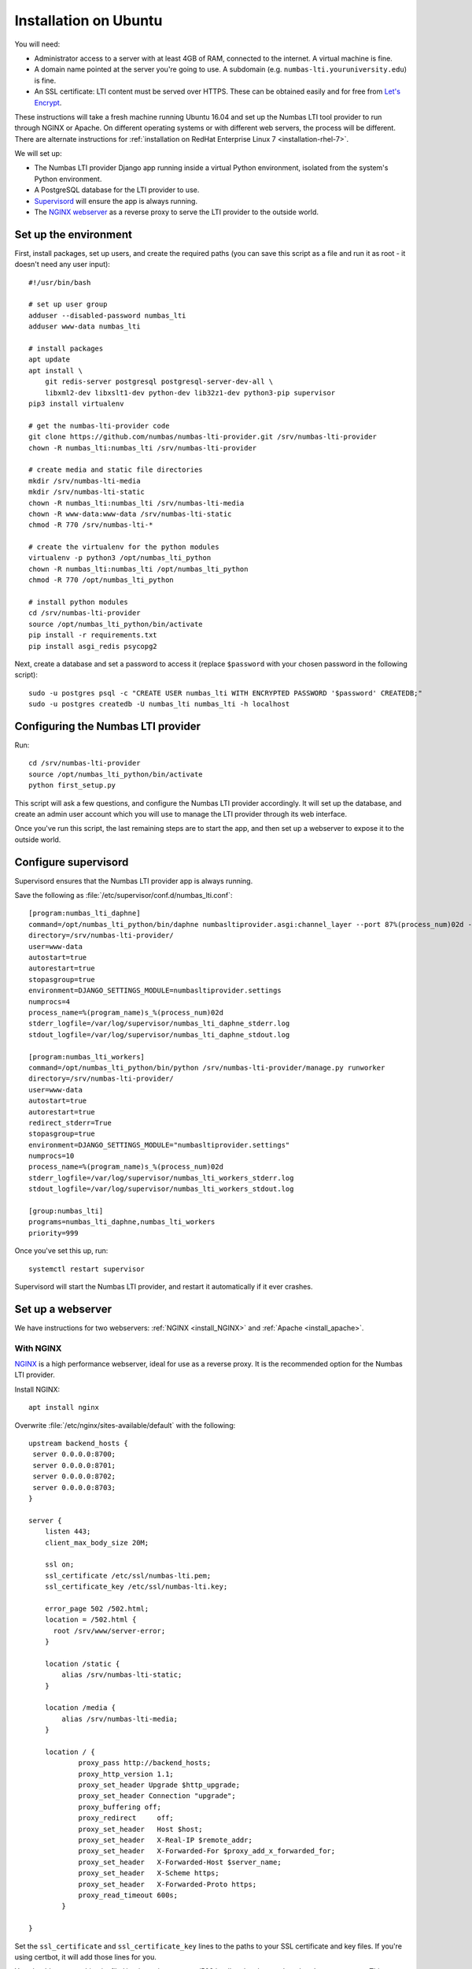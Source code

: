 .. _installation_ubuntu:

Installation on Ubuntu
######################

You will need:

* Administrator access to a server with at least 4GB of RAM, connected to the internet. 
  A virtual machine is fine.
* A domain name pointed at the server you're going to use. 
  A subdomain (e.g. ``numbas-lti.youruniversity.edu``) is fine.
* An SSL certificate: LTI content must be served over HTTPS. 
  These can be obtained easily and for free from `Let's Encrypt <https://letsencrypt.org/>`_.

These instructions will take a fresh machine running Ubuntu 16.04 and set up the Numbas LTI tool provider to run through NGINX or Apache.
On different operating systems or with different web servers, the process will be different. 
There are alternate instructions for :ref:`installation on RedHat Enterprise Linux 7 <installation-rhel-7>`.

We will set up:

* The Numbas LTI provider Django app running inside a virtual Python environment, isolated from the system's Python environment.
* A PostgreSQL database for the LTI provider to use.
* `Supervisord <http://supervisord.org/>`_ will ensure the app is always running.
* The `NGINX webserver <https://nginx.org/>`_ as a reverse proxy to serve the LTI provider to the outside world.

Set up the environment
----------------------

First, install packages, set up users, and create the required paths (you can save this script as a file and run it as root - it doesn't need any user input)::

    #!/usr/bin/bash

    # set up user group
    adduser --disabled-password numbas_lti
    adduser www-data numbas_lti

    # install packages
    apt update
    apt install \
        git redis-server postgresql postgresql-server-dev-all \
        libxml2-dev libxslt1-dev python-dev lib32z1-dev python3-pip supervisor
    pip3 install virtualenv

    # get the numbas-lti-provider code
    git clone https://github.com/numbas/numbas-lti-provider.git /srv/numbas-lti-provider
    chown -R numbas_lti:numbas_lti /srv/numbas-lti-provider

    # create media and static file directories
    mkdir /srv/numbas-lti-media
    mkdir /srv/numbas-lti-static
    chown -R numbas_lti:numbas_lti /srv/numbas-lti-media
    chown -R www-data:www-data /srv/numbas-lti-static
    chmod -R 770 /srv/numbas-lti-*

    # create the virtualenv for the python modules
    virtualenv -p python3 /opt/numbas_lti_python
    chown -R numbas_lti:numbas_lti /opt/numbas_lti_python
    chmod -R 770 /opt/numbas_lti_python

    # install python modules
    cd /srv/numbas-lti-provider
    source /opt/numbas_lti_python/bin/activate
    pip install -r requirements.txt
    pip install asgi_redis psycopg2

Next, create a database and set a password to access it (replace ``$password`` with your chosen password in the following script)::

    sudo -u postgres psql -c "CREATE USER numbas_lti WITH ENCRYPTED PASSWORD '$password' CREATEDB;"
    sudo -u postgres createdb -U numbas_lti numbas_lti -h localhost

Configuring the Numbas LTI provider
-----------------------------------

Run::

    cd /srv/numbas-lti-provider
    source /opt/numbas_lti_python/bin/activate
    python first_setup.py

This script will ask a few questions, and configure the Numbas LTI provider accordingly.
It will set up the database, and create an admin user account which you will use to manage the LTI provider through its web interface.

Once you've run this script, the last remaining steps are to start the app, and then set up a webserver to expose it to the outside world.

Configure supervisord
---------------------

Supervisord ensures that the Numbas LTI provider app is always running.

Save the following as :file:`/etc/supervisor/conf.d/numbas_lti.conf`::

    [program:numbas_lti_daphne]
    command=/opt/numbas_lti_python/bin/daphne numbasltiprovider.asgi:channel_layer --port 87%(process_num)02d --bind 0.0.0.0 -v 2
    directory=/srv/numbas-lti-provider/
    user=www-data
    autostart=true
    autorestart=true
    stopasgroup=true
    environment=DJANGO_SETTINGS_MODULE=numbasltiprovider.settings
    numprocs=4
    process_name=%(program_name)s_%(process_num)02d
    stderr_logfile=/var/log/supervisor/numbas_lti_daphne_stderr.log
    stdout_logfile=/var/log/supervisor/numbas_lti_daphne_stdout.log

    [program:numbas_lti_workers]
    command=/opt/numbas_lti_python/bin/python /srv/numbas-lti-provider/manage.py runworker
    directory=/srv/numbas-lti-provider/
    user=www-data
    autostart=true
    autorestart=true
    redirect_stderr=True
    stopasgroup=true
    environment=DJANGO_SETTINGS_MODULE="numbasltiprovider.settings"
    numprocs=10
    process_name=%(program_name)s_%(process_num)02d
    stderr_logfile=/var/log/supervisor/numbas_lti_workers_stderr.log
    stdout_logfile=/var/log/supervisor/numbas_lti_workers_stdout.log

    [group:numbas_lti]
    programs=numbas_lti_daphne,numbas_lti_workers
    priority=999

Once you've set this up, run::

    systemctl restart supervisor

Supervisord will start the Numbas LTI provider, and restart it automatically if it ever crashes.

Set up a webserver
------------------

We have instructions for two webservers: :ref:`NGINX <install_NGINX>` and :ref:`Apache <install_apache>`.

.. _install_nginx:

With NGINX
**********

`NGINX <https://www.NGINX.com/>`_ is a high performance webserver, ideal for use as a reverse proxy.
It is the recommended option for the Numbas LTI provider.

Install NGINX::

    apt install nginx

Overwrite :file:`/etc/nginx/sites-available/default` with the following::

    upstream backend_hosts {
     server 0.0.0.0:8700;
     server 0.0.0.0:8701;
     server 0.0.0.0:8702;
     server 0.0.0.0:8703;
    }

    server {
        listen 443;
        client_max_body_size 20M;

        ssl on;
        ssl_certificate /etc/ssl/numbas-lti.pem;
        ssl_certificate_key /etc/ssl/numbas-lti.key;

        error_page 502 /502.html;
        location = /502.html {
          root /srv/www/server-error;
        }

        location /static {
            alias /srv/numbas-lti-static;
        }

        location /media {
            alias /srv/numbas-lti-media;
        }

        location / {
                proxy_pass http://backend_hosts;
                proxy_http_version 1.1;
                proxy_set_header Upgrade $http_upgrade;
                proxy_set_header Connection "upgrade";
                proxy_buffering off;
                proxy_redirect     off;
                proxy_set_header   Host $host;
                proxy_set_header   X-Real-IP $remote_addr;
                proxy_set_header   X-Forwarded-For $proxy_add_x_forwarded_for;
                proxy_set_header   X-Forwarded-Host $server_name;
                proxy_set_header   X-Scheme https;
                proxy_set_header   X-Forwarded-Proto https;
                proxy_read_timeout 600s;
            }

    }
    
Set the ``ssl_certificate`` and ``ssl_certificate_key`` lines to the paths to your SSL certificate and key files.
If you're using certbot, it will add those lines for you.

You should put something in :file:`/srv/www/server-error/502.html`, to be shown when there's a server error.
This can happen if the Numbas LTI provider isn't running, or otherwise fails to communicate with NGINX.

.. _install_apache:
 
With Apache
***********

`Apache <https://httpd.apache.org/>`_ is a very commonly-used webserver.
While it can be used as a reverse proxy for the Numbas LTI provider, it's not great at dealing with the many simultaneous connections that the LTI provider requires.
In some circumstances, Apache might be your only option, so the instructions are provided as a reference.

Install required packages::

    apt install apache2
    a2enmod ssl proxy proxy_wstunnel proxy_http proxy_connect headers rewrite

Overwrite :file:`/etc/apache2/sites-available/000-default.conf` with the following::

    <VirtualHost *:443>
      SSLEngine on
      SSLProxyEngine on
      SSLCertificateFile /etc/apache2/ssl/certs/numbas_lti.crt
      SSLCertificateKeyFile /etc/apache2/ssl/private/numbas_lti.key

      ProxyPreserveHost On
      ProxyRequests Off
      ProxyPass /static !
      Alias "/static" "/srv/numbas-lti-static"
      ProxyPass "/websocket" "ws://0.0.0.0:8707/websocket"
      ProxyPassReverse "/websocket" "ws://0.0.0.0:8707/websocket"
      ProxyPass / http://0.0.0.0:8707/
      ProxyPassReverse / http://0.0.0.0:8707/

      RequestHeader set X-Scheme "https"
      RequestHeader set X-Forwarded-Proto "https"

      <Directory "/srv/numbas-lti-static">
        AllowOverride None
        Options FollowSymLinks
        Require all granted
      </Directory>

      ErrorLog ${APACHE_LOG_DIR}/numbas_lti.error.log
      CustomLog ${APACHE_LOG_DIR}/numbas_lti.access.log combined
    </VirtualHost>

Set the ``SSLCertificateFile`` and ``SSLCertificateKeyFile`` lines to the paths to your SSL certificate and key files.
If you're using certbot, it will add those lines for you.

Obtain an SSL certificate
-------------------------

An SSL certificate allows your server to communicate with browsers securely.

The easiest way of obtaining an SSL certificate is with `certbot <https://certbot.eff.org/>`_, from the EFF.
It's a command-line tool which automatically acquires certificates from `Let's Encrypt <https://letsencrypt.org/>`_ for any domains you're serving.
Follow the instructions on the certbot site, after setting up your web server, to obtain a certificate.

These certificates don't last very long, and need to be renewed.
You can do this automatically by running ``certbot renew`` as a cron job; put the following in :file:`/etc/cron.daily/renew-certbot`::

    #!/bin/sh
    certbot renew

Make sure that :file:`/etc/cron.daily/renew-certbot` is executable by the root user.

If you have no other way of obtaining a certificate, you can `create a self-signed certificate <https://help.ubuntu.com/lts/serverguide/certificates-and-security.html.en#creating-a-self-signed-certificate>`_ which will produce a security warning in web browsers.

Updating the software
---------------------

You should keep the software up-to-date with any bugfixes or new features.

Run the following::

    cd /srv/numbas-lti-provider
    git pull origin master
    source /opt/numbas_lti_python/bin/activate
    pip install -r requirements.txt
    python manage.py migrate
    python manage.py collectstatic --noinput
    supervisorctl restart numbas_lti:

Ready to use
------------

Once you've got everything running, the LTI provider will be available to use, at the domain name you configured.

Open the site in a web browser and log in using the admin account credentials you set up earlier.

The next step is to add an LTI consumer key so that your VLE can connect to the LTI provider.
